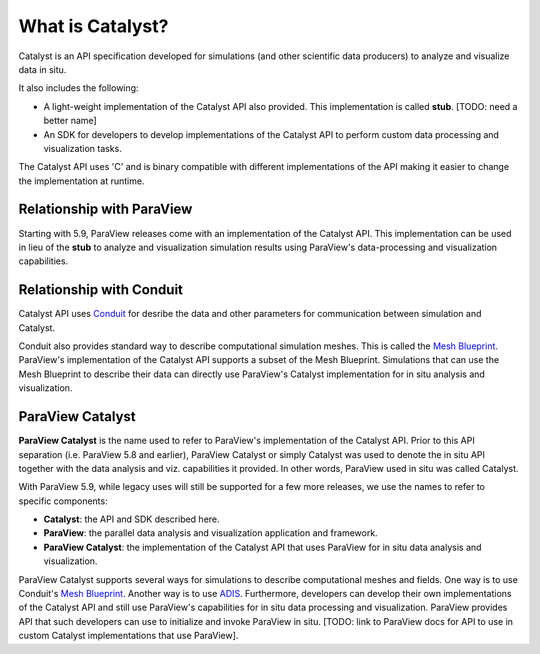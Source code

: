 What is Catalyst?
*****************

Catalyst is an API specification developed for simulations (and other
scientific data producers) to analyze and visualize data in situ.

It also includes the following:

* A light-weight implementation of the Catalyst API also provided. This implementation
  is called **stub**. [TODO:  need a better name]
* An SDK for developers to develop implementations of the Catalyst API to perform
  custom data processing and visualization tasks.

The Catalyst API uses 'C' and is binary compatible with different
implementations of the API making it easier to change the implementation
at runtime.

Relationship with ParaView
==========================

Starting with 5.9, ParaView releases come with an implementation of the Catalyst
API. This implementation can be used in lieu of the **stub** to analyze and
visualization simulation results using ParaView's data-processing and
visualization capabilities.

Relationship with Conduit
=========================

Catalyst API uses `Conduit`_ for desribe the data and other parameters for
communication between simulation and Catalyst.

Conduit also provides standard way to describe computational simulation meshes.
This is called the `Mesh Blueprint`_. ParaView's implementation of the Catalyst
API supports a subset of the Mesh Blueprint. Simulations that can use the Mesh
Blueprint to describe their data can directly use ParaView's Catalyst
implementation for in situ analysis and visualization.

ParaView Catalyst
=================

**ParaView Catalyst** is the name used to refer to ParaView's implementation of the
Catalyst API. Prior to this API separation (i.e. ParaView 5.8 and earlier),
ParaView Catalyst or simply Catalyst was used to denote the in situ API together
with the data analysis and viz. capabilities it provided. In other words,
ParaView used in situ was called Catalyst.

With ParaView 5.9, while legacy uses will still be supported for a few more
releases, we use the names to refer to specific components:

* **Catalyst**: the API and SDK described here.
* **ParaView**: the parallel data analysis and visualization application and framework.
* **ParaView Catalyst**: the implementation of the Catalyst API that uses ParaView for
  in situ data analysis and visualization.

ParaView Catalyst supports several ways for simulations to describe
computational meshes and fields. One way is to use Conduit's `Mesh Blueprint`_.
Another way is to use `ADIS`_. Furthermore, developers can develop their own
implementations of the Catalyst API and still use ParaView's capabilities for
in situ data processing and visualization. ParaView provides API that
such developers can use to initialize and invoke ParaView in situ.
[TODO: link to ParaView docs for API to use in custom Catalyst implementations
that use ParaView].


.. _`Conduit`: https://llnl-conduit.readthedocs.io/en/latest/index.html

.. _`Mesh Blueprint`: https://llnl-conduit.readthedocs.io/en/latest/blueprint_mesh.html#mesh-blueprint

.. _`ADIS`: https://gitlab.kitware.com/vtk/adis
